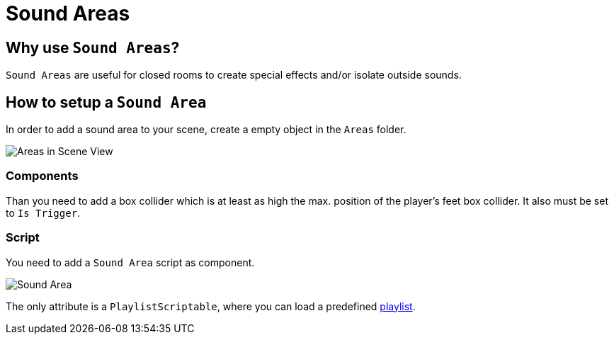 = Sound Areas

== Why use `Sound Areas`?

`Sound Areas` are useful for closed rooms to create special effects and/or isolate outside sounds.

== How to setup a `Sound Area`


In order to add a sound area to your scene, create a empty object in the `Areas` folder.

image::images/areas_scene_view.png[Areas in Scene View]

=== Components

Than you need to add a box collider which is at least as high the max. position of the player's feet box collider.
It also must be set to `Is Trigger`.

=== Script

You need to add a `Sound Area` script as component.

image::images/sound-area.png[Sound Area]

The only attribute is a `PlaylistScriptable`, where you can load a predefined link:Playlist.adoc[playlist].